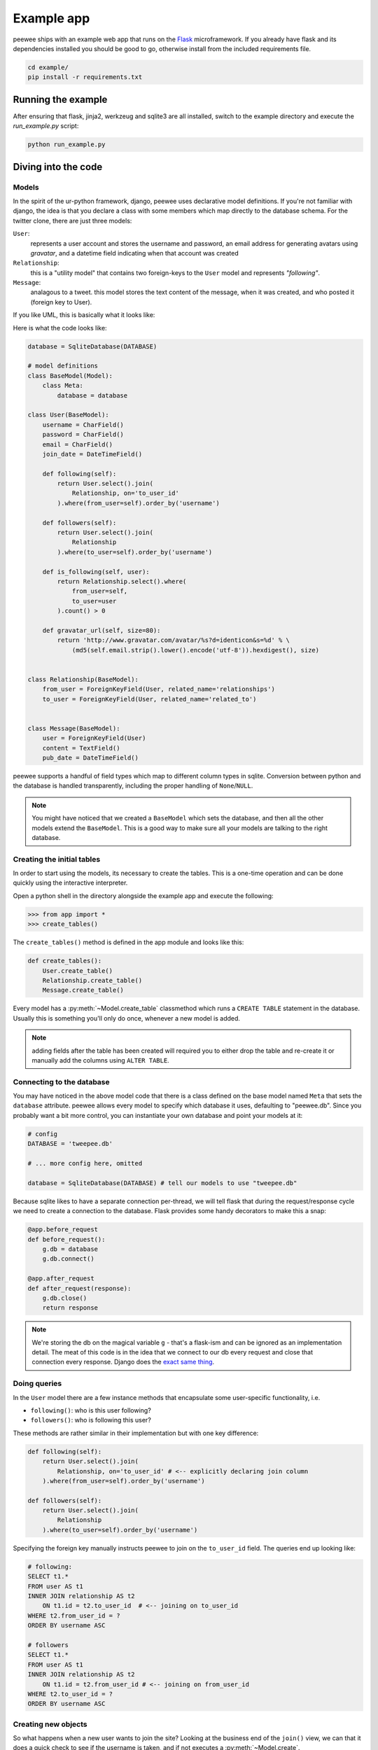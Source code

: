 .. _example-app:

Example app
===========

.. image:: tweepee.jpg

peewee ships with an example web app that runs on the 
`Flask <http://flask.pocoo.org/>`_ microframework.  If you already have flask
and its dependencies installed you should be good to go, otherwise install from
the included requirements file.

.. code-block:: console

    cd example/
    pip install -r requirements.txt


Running the example
-------------------

After ensuring that flask, jinja2, werkzeug and sqlite3 are all installed,
switch to the example directory and execute the *run_example.py* script:

.. code-block:: console

    python run_example.py


Diving into the code
--------------------

Models
^^^^^^

In the spirit of the ur-python framework, django, peewee uses declarative model 
definitions.  If you're not familiar with django, the idea is that you declare
a class with some members which map directly to the database schema.  For the 
twitter clone, there are just three models:

``User``:
    represents a user account and stores the username and password, an email
    address for generating avatars using *gravatar*, and a datetime field 
    indicating when that account was created

``Relationship``:
    this is a "utility model" that contains two foreign-keys to
    the ``User`` model and represents *"following"*.

``Message``:
    analagous to a tweet. this model stores the text content of
    the message, when it was created, and who posted it (foreign key to User).

If you like UML, this is basically what it looks like:

.. image:: schema.jpg


Here is what the code looks like:

.. code-block:: python

    database = SqliteDatabase(DATABASE)

    # model definitions
    class BaseModel(Model):
        class Meta:
            database = database
        
    class User(BaseModel):
        username = CharField()
        password = CharField()
        email = CharField()
        join_date = DateTimeField()

        def following(self):
            return User.select().join(
                Relationship, on='to_user_id'
            ).where(from_user=self).order_by('username')

        def followers(self):
            return User.select().join(
                Relationship
            ).where(to_user=self).order_by('username')

        def is_following(self, user):
            return Relationship.select().where(
                from_user=self,
                to_user=user
            ).count() > 0

        def gravatar_url(self, size=80):
            return 'http://www.gravatar.com/avatar/%s?d=identicon&s=%d' % \
                (md5(self.email.strip().lower().encode('utf-8')).hexdigest(), size)


    class Relationship(BaseModel):
        from_user = ForeignKeyField(User, related_name='relationships')
        to_user = ForeignKeyField(User, related_name='related_to')


    class Message(BaseModel):
        user = ForeignKeyField(User)
        content = TextField()
        pub_date = DateTimeField()


peewee supports a handful of field types which map to different column types in
sqlite.  Conversion between python and the database is handled transparently,
including the proper handling of ``None``/``NULL``.

.. note::
    You might have noticed that we created a ``BaseModel`` which sets the
    database, and then all the other models extend the ``BaseModel``.  This is
    a good way to make sure all your models are talking to the right database.


Creating the initial tables
^^^^^^^^^^^^^^^^^^^^^^^^^^^

In order to start using the models, its necessary to create the tables.  This is
a one-time operation and can be done quickly using the interactive interpreter.

Open a python shell in the directory alongside the example app and execute the
following:

.. code-block:: python

    >>> from app import *
    >>> create_tables()

The ``create_tables()`` method is defined in the app module and looks like this:

.. code-block:: python

    def create_tables():
        User.create_table()
        Relationship.create_table()
        Message.create_table()

Every model has a :py:meth:`~Model.create_table` classmethod which runs a ``CREATE TABLE``
statement in the database.  Usually this is something you'll only do once,
whenever a new model is added.

.. note::
    adding fields after the table has been created will required you to
    either drop the table and re-create it or manually add the columns using ``ALTER TABLE``.


Connecting to the database
^^^^^^^^^^^^^^^^^^^^^^^^^^

You may have noticed in the above model code that there is a class defined on the
base model named ``Meta`` that sets the ``database`` attribute.  peewee
allows every model to specify which database it uses, defaulting to "peewee.db".
Since you probably want a bit more control, you can instantiate your own
database and point your models at it:

.. code-block:: python

    # config
    DATABASE = 'tweepee.db'

    # ... more config here, omitted

    database = SqliteDatabase(DATABASE) # tell our models to use "tweepee.db"

Because sqlite likes to have a separate connection per-thread, we will tell 
flask that during the request/response cycle we need to create a connection to 
the database.  Flask provides some handy decorators to make this a snap:

.. code-block:: python

    @app.before_request
    def before_request():
        g.db = database
        g.db.connect()

    @app.after_request
    def after_request(response):
        g.db.close()
        return response

.. note::
    We're storing the db on the magical variable ``g`` - that's a 
    flask-ism and can be ignored as an implementation detail.  The meat of this code
    is in the idea that we connect to our db every request and close that connection
    every response.  Django does the `exact same thing <http://code.djangoproject.com/browser/django/tags/releases/1.2.3/django/db/__init__.py#L80>`_.


Doing queries
^^^^^^^^^^^^^

In the ``User`` model there are a few instance methods that encapsulate some 
user-specific functionality, i.e.

* ``following()``: who is this user following?
* ``followers()``: who is following this user?

These methods are rather similar in their implementation but with one key 
difference:

.. code-block:: python

    def following(self):
        return User.select().join(
            Relationship, on='to_user_id' # <-- explicitly declaring join column
        ).where(from_user=self).order_by('username')

    def followers(self):
        return User.select().join(
            Relationship
        ).where(to_user=self).order_by('username')

.. note:
    The ``following()`` method specifies an extra bit of metadata,
    ``on='to_user_id'``.  Because there are two foreign keys to ``User``, peewee
    will automatically assume the first one, which happens to be ``from_user``.


Specifying the foreign key manually instructs peewee to join on the ``to_user_id`` field.
The queries end up looking like:

.. code-block:: sql

    # following:
    SELECT t1.* 
    FROM user AS t1 
    INNER JOIN relationship AS t2 
        ON t1.id = t2.to_user_id  # <-- joining on to_user_id
    WHERE t2.from_user_id = ? 
    ORDER BY username ASC
    
    # followers
    SELECT t1.* 
    FROM user AS t1 
    INNER JOIN relationship AS t2 
        ON t1.id = t2.from_user_id # <-- joining on from_user_id
    WHERE t2.to_user_id = ? 
    ORDER BY username ASC


Creating new objects
^^^^^^^^^^^^^^^^^^^^

So what happens when a new user wants to join the site?  Looking at the 
business end of the ``join()`` view, we can that it does a quick check to see
if the username is taken, and if not executes a :py:meth:`~Model.create`.

.. code-block:: python

    try:
        user = User.get(username=request.form['username'])
        flash('That username is already taken')
    except User.DoesNotExist:
        user = User.create(
            username=request.form['username'],
            password=md5(request.form['password']).hexdigest(),
            email=request.form['email'],
            join_date=datetime.datetime.now()
        )

Much like the :py:meth:`~Model.create` method, all models come with a built-in method called
:py:meth:`~Model.get_or_create` which is used when one user follows another:

.. code-block:: python

    Relationship.get_or_create(
        from_user=session['user'], # <-- the logged-in user
        to_user=user, # <-- the user they want to follow
    )


Doing subqueries
^^^^^^^^^^^^^^^^

If you are logged-in and visit the twitter homepage, you will see tweets from 
the users that you follow.  In order to implement this, it is necessary to do
a subquery:

.. code-block:: python

    # python code
    qr = Message.select().where(user__in=some_user.following())

Results in the following SQL query:

.. code-block:: sql

    SELECT * 
    FROM message 
    WHERE user_id IN (
        SELECT t1.id 
        FROM user AS t1 
        INNER JOIN relationship AS t2 
            ON t1.id = t2.to_user_id 
        WHERE t2.from_user_id = ? 
        ORDER BY username ASC
    )

peewee supports doing subqueries on any :py:class:`ForeignKeyField` or :py:class:`PrimaryKeyField`.
